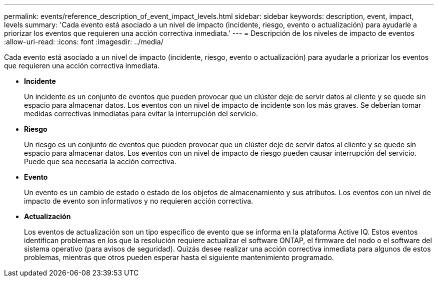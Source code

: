 ---
permalink: events/reference_description_of_event_impact_levels.html 
sidebar: sidebar 
keywords: description, event, impact, levels 
summary: 'Cada evento está asociado a un nivel de impacto (incidente, riesgo, evento o actualización) para ayudarle a priorizar los eventos que requieren una acción correctiva inmediata.' 
---
= Descripción de los niveles de impacto de eventos
:allow-uri-read: 
:icons: font
:imagesdir: ../media/


[role="lead"]
Cada evento está asociado a un nivel de impacto (incidente, riesgo, evento o actualización) para ayudarle a priorizar los eventos que requieren una acción correctiva inmediata.

* *Incidente*
+
Un incidente es un conjunto de eventos que pueden provocar que un clúster deje de servir datos al cliente y se quede sin espacio para almacenar datos. Los eventos con un nivel de impacto de incidente son los más graves. Se deberían tomar medidas correctivas inmediatas para evitar la interrupción del servicio.

* *Riesgo*
+
Un riesgo es un conjunto de eventos que pueden provocar que un clúster deje de servir datos al cliente y se quede sin espacio para almacenar datos. Los eventos con un nivel de impacto de riesgo pueden causar interrupción del servicio. Puede que sea necesaria la acción correctiva.

* *Evento*
+
Un evento es un cambio de estado o estado de los objetos de almacenamiento y sus atributos. Los eventos con un nivel de impacto de evento son informativos y no requieren acción correctiva.

* *Actualización*
+
Los eventos de actualización son un tipo específico de evento que se informa en la plataforma Active IQ. Estos eventos identifican problemas en los que la resolución requiere actualizar el software ONTAP, el firmware del nodo o el software del sistema operativo (para avisos de seguridad). Quizás desee realizar una acción correctiva inmediata para algunos de estos problemas, mientras que otros pueden esperar hasta el siguiente mantenimiento programado.


